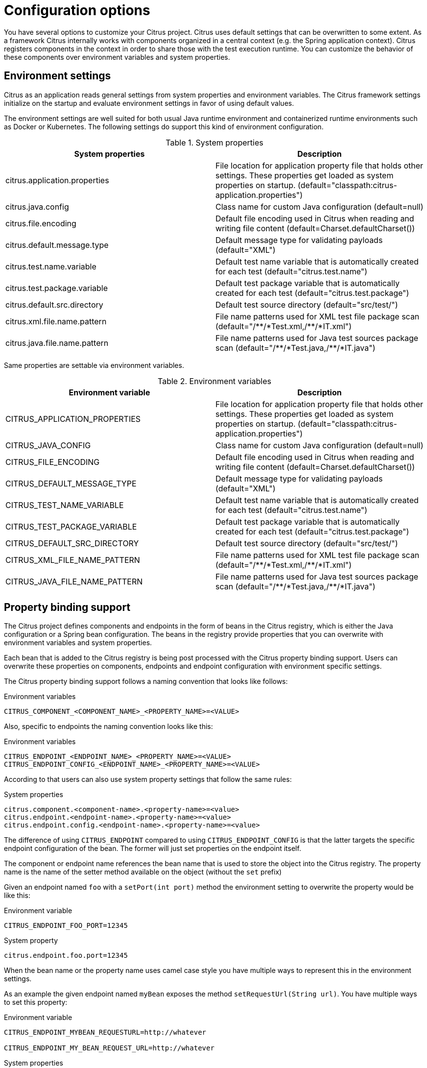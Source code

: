 [[configuration]]
= Configuration options

You have several options to customize your Citrus project. Citrus uses default settings that can be overwritten to some
extent. As a framework Citrus internally works with components organized in a central context (e.g. the Spring application
context). Citrus registers components in the context in order to share those with the test execution runtime. You can
customize the behavior of these components over environment variables and system properties.

[[configuration-environment-settings]]
== Environment settings

Citrus as an application reads general settings from system properties and environment variables. The Citrus framework
settings initialize on the startup and evaluate environment settings in favor of using default values.

The environment settings are well suited for both usual Java runtime environment and containerized runtime environments
such as Docker or Kubernetes. The following settings do support this kind of environment configuration.

.System properties
|===
|System properties |Description

| citrus.application.properties
| File location for application property file that holds other settings. These properties get loaded as system properties on startup. (default="classpath:citrus-application.properties")

| citrus.java.config
| Class name for custom Java configuration (default=null)

| citrus.file.encoding
| Default file encoding used in Citrus when reading and writing file content (default=Charset.defaultCharset())

| citrus.default.message.type
| Default message type for validating payloads (default="XML")

| citrus.test.name.variable
| Default test name variable that is automatically created for each test (default="citrus.test.name")

| citrus.test.package.variable
| Default test package variable that is automatically created for each test (default="citrus.test.package")

| citrus.default.src.directory
| Default test source directory (default="src/test/")

| citrus.xml.file.name.pattern
| File name patterns used for XML test file package scan (default="/\\**/*Test.xml,/**/*IT.xml")

| citrus.java.file.name.pattern
| File name patterns used for Java test sources package scan (default="/\\**/*Test.java,/**/*IT.java")
|===

Same properties are settable via environment variables.

.Environment variables
|===
|Environment variable |Description

| CITRUS_APPLICATION_PROPERTIES
| File location for application property file that holds other settings. These properties get loaded as system properties on startup. (default="classpath:citrus-application.properties")

| CITRUS_JAVA_CONFIG
| Class name for custom Java configuration (default=null)

| CITRUS_FILE_ENCODING
| Default file encoding used in Citrus when reading and writing file content (default=Charset.defaultCharset())

| CITRUS_DEFAULT_MESSAGE_TYPE
| Default message type for validating payloads (default="XML")

| CITRUS_TEST_NAME_VARIABLE
| Default test name variable that is automatically created for each test (default="citrus.test.name")

| CITRUS_TEST_PACKAGE_VARIABLE
| Default test package variable that is automatically created for each test (default="citrus.test.package")

| CITRUS_DEFAULT_SRC_DIRECTORY
| Default test source directory (default="src/test/")

| CITRUS_XML_FILE_NAME_PATTERN
| File name patterns used for XML test file package scan (default="/\\**/*Test.xml,/**/*IT.xml")

| CITRUS_JAVA_FILE_NAME_PATTERN
| File name patterns used for Java test sources package scan (default="/\\**/*Test.java,/**/*IT.java")
|===

[[configuration-property-binding]]
== Property binding support

The Citrus project defines components and endpoints in the form of beans in the Citrus registry, which is either the Java configuration or a Spring bean configuration. The beans in the registry provide properties that you can overwrite with environment variables and system properties.

Each bean that is added to the Citrus registry is being post processed with the Citrus property binding support.
Users can overwrite these properties on components, endpoints and endpoint configuration with environment specific settings.

The Citrus property binding support follows a naming convention that looks like follows:

.Environment variables
[source, properties]
----
CITRUS_COMPONENT_<COMPONENT_NAME>_<PROPERTY_NAME>=<VALUE>
----

Also, specific to endpoints the naming convention looks like this:

.Environment variables
[source, properties]
----
CITRUS_ENDPOINT_<ENDPOINT_NAME>_<PROPERTY_NAME>=<VALUE>
CITRUS_ENDPOINT_CONFIG_<ENDPOINT_NAME>_<PROPERTY_NAME>=<VALUE>
----

According to that users can also use system property settings that follow the same rules:

.System properties
[source, properties]
----
citrus.component.<component-name>.<property-name>=<value>
citrus.endpoint.<endpoint-name>.<property-name>=<value>
citrus.endpoint.config.<endpoint-name>.<property-name>=<value>
----

The difference of using `CITRUS_ENDPOINT` compared to using `CITRUS_ENDPOINT_CONFIG` is that the latter targets the specific endpoint configuration of the bean. The former will just set properties on the endpoint itself.

The component or endpoint name references the bean name that is used to store the object into the Citrus registry.
The property name is the name of the setter method available on the object (without the `set` prefix)

Given an endpoint named `foo` with a `setPort(int port)` method the environment setting to overwrite the property would be like this:

.Environment variable
[source, properties]
----
CITRUS_ENDPOINT_FOO_PORT=12345
----

.System property
[source, properties]
----
citrus.endpoint.foo.port=12345
----

When the bean name or the property name uses camel case style you have multiple ways to represent this in the environment settings.

As an example the given endpoint named `myBean` exposes the method `setRequestUrl(String url)`.
You have multiple ways to set this property:

.Environment variable
[source, properties]
----
CITRUS_ENDPOINT_MYBEAN_REQUESTURL=http://whatever

CITRUS_ENDPOINT_MY_BEAN_REQUEST_URL=http://whatever
----

.System properties
[source, properties]
----
citrus.endpoint.myBean.requestUrl=http://whatever

citrus.endpoint.myBean.request-url=http://whatever
----

The property bindings may reference other beans in the Citrus registry.
Given a bean named `myLog` of type `org.citrusframework.LogModifier`, that is stored to the Citrus registry, you can be reference the bean with the `#bean:` prefix like this:

[source, properties]
----
CITRUS_ENDPOINT_FOO_LOG_MODIFIER=#bean:myLog
----

This will resolve the bean named `myLog` from the Citrus registry and set this as a reference on the endpoint `foo` with the `setLogModifier()` method.

The property binding support is enabled by default for components, endpoints and endpoint configuration.
You can disable the bindings with the environment setting:

.System properties
|===
|System properties |Description

| citrus.env.var.property.binding.enabled
| Set this to `false` to disable the property binding completely.

| citrus.component.property.binding.enabled
| Set this to `false` to disable the property binding for components.

| citrus.endpoint.property.binding.enabled
| Set this to `false` to disable the property binding for endpoints.

|===

.Environment variables
|===
|Environment variable |Description

| CITRUS_ENV_VAR_PROPERTY_BINDING_ENABLED
| Set this to `false` to disable the property binding completely.

| CITRUS_COMPONENT_PROPERTY_BINDING_ENABLED
| Set this to `false` to disable the property binding for components.

| CITRUS_ENDPOINT_PROPERTY_BINDING_ENABLED
| Set this to `false` to disable the property binding for endpoints.

|===

[[configuration-spring]]
== Spring configuration settings

When spring framework is enabled in Citrus you can set specific settings regarding the Spring
application context.

.System properties
|===
|System properties |Description

| citrus.spring.application.context
| File location for Spring XML configurations (default="classpath*:citrus-context.xml")

| citrus.spring.java.config
| Class name for Spring Java config (default=null)

|===

.Environment variables
|===
|Environment variable |Description

| CITRUS_SPRING_APPLICATION_CONTEXT
| File location for Spring XML configurations (default="classpath*:citrus-context.xml")

| CITRUS_SPRING_JAVA_CONFIG
| Class name for Spring Java config (default=null)

|===

[[configuration-property-file]]
== Property file settings

As mentioned in the previous section Citrus as a framework references some basic settings from system environment properties
or variables. You can overwrite these settings in a central property file which is loaded at the very beginning of the
Citrus runtime.

The properties in that file are automatically loaded as Java system properties. Just add a property file named
*citrus-application.properties* to your project classpath. This property file contains customized settings such as:

.citrus-application.properties
[source,properties]
----
citrus.spring.application.context=classpath*:citrus-custom-context.xml
citrus.spring.java.config=org.citrusframework.config.MyCustomConfig
citrus.file.encoding=UTF-8
citrus.default.message.type=XML
citrus.xml.file.name.pattern=/**/*Test.xml,/**/*IT.xml
----

Citrus automatically loads these application properties at the startup. All properties are also settable with Java system
properties directly. The location of the `citrus-application.properties` file is customizable with the system property
`citrus.application.properties or environment variable `CITRUS_APPLICATION_PROPERTIES`.
          `
.Custom property file location.
[source,shell]
----
CITRUS_APPLICATION_PROPERTIES=file:/custom/path/to/citrus-application.properties
----

NOTE: You can use *classpath:* and *file:* path prefix in order to give locate a classpath or file-system resource.
